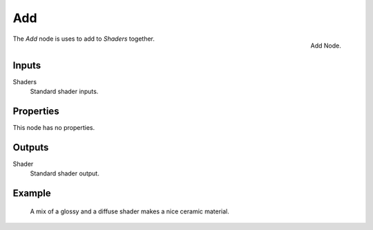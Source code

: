 
***
Add
***

.. figure:: /images/cycles_nodes_shader_add.png
   :align: right
   :width: 150px

   Add Node.

The *Add* node is uses to add to *Shaders* together.


Inputs
======

Shaders
   Standard shader inputs.

Properties
==========

This node has no properties.


Outputs
=======

Shader
   Standard shader output.


Example
=======

.. figure:: /images/cycles_nodes_shader_mix.jpg

   A mix of a glossy and a diffuse shader makes a nice ceramic material.
